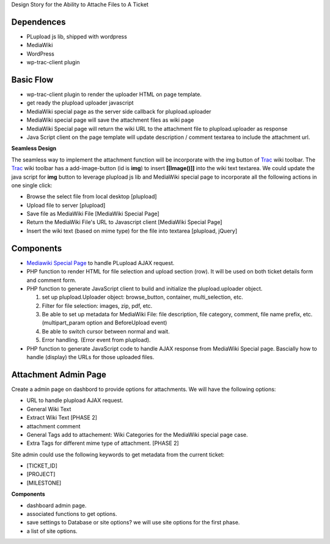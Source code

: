 Design Story for the Ability to Attache Files to A Ticket

Dependences
===========

- PLupload js lib, shipped with wordpress
- MediaWiki
- WordPress
- wp-trac-client plugin

Basic Flow
==========

- wp-trac-client plugin to render the uploader HTML on
  page template.
- get ready the plupload uploader javascript
- MediaWiki special page as the server side callback for
  plupload.uploader
- MediaWiki special page will save the attachment files
  as wiki page
- MediaWiki Special page will return the wiki URL to 
  the attachment file to plupload.uploader as response
- Java Script client on the page template will update 
  description / comment textarea to include the 
  attachment url.

**Seamless Design**

The seamless way to implement the attachment function will
be incorporate with the img button of Trac_ wiki toolbar.
The Trac_ wiki toolbar has a add-image-button (id is **img**)
to insert **[[Image()]]** into the wiki text textarea.
We could update the java script for **img** button to 
leverage plupload js lib and MediaWiki special page to 
incorporate all the following actions in one single click:

- Browse the select file from local desktop [plupload]
- Upload file to server [plupload]
- Save file as MediaWiki File [MediaWiki Special Page]
- Return the MediaWiki File's URL to Javascript client
  [MediaWiki Special Page]
- Insert the wiki text (based on mime type) for the file into 
  textarea [plupload, jQuery]

Components
==========

- `Mediawiki Special Page`_ to handle PLupload AJAX request.
- PHP function to render HTML for file selection and
  upload section (row). It will be used on both ticket
  details form and comment form.
- PHP function to generate JavaScript client to build
  and initialize the plupload.uploader object.

  #. set up plupload.Uploader object: browse_button,
     container, multi_selection, etc.
  #. Filter for file selection: images, zip, pdf,
     etc.
  #. Be able to set up metadata for MediaWiki File:
     file description, file category, comment,
     file name prefix, etc. (multipart_param option
     and BeforeUpload event)
  #. Be able to switch cursor between normal and
     wait.
  #. Error handling. (Error event from plupload).

- PHP function to generate JavaScript code to
  handle AJAX response from MediaWiki Special page.
  Bascially how to handle (display) the URLs for
  those uploaded files.

Attachment Admin Page
=====================

Create a admin page on dashbord to provide options for attachments.
We will have the following options:

- URL to handle plupload AJAX request.
- General Wiki Text
- Extract Wiki Text [PHASE 2]
- attachment comment
- General Tags add to attachement: Wiki Categories for the 
  MediaWiki special page case.
- Extra Tags for different mime type of attachment. [PHASE 2]

Site admin could use the following keywords to get metadata from 
the current ticket:

- [TICKET_ID]
- [PROJECT]
- [MILESTONE]

**Components**

- dashboard admin page.
- associated functions to get options.
- save settings to Database or site options? we will use site options
  for the first phase.
- a list of site options.

.. _plupload wiki: https://github.com/moxiecode/plupload/wiki
.. _MediaWiki Special Page: http://www.mediawiki.org/wiki/Manual:Special_pages
.. _Trac: http://trac.edgewall.org/
